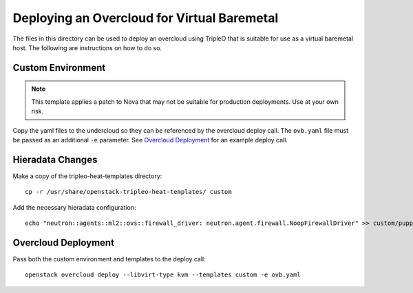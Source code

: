 Deploying an Overcloud for Virtual Baremetal
============================================

The files in this directory can be used to deploy an overcloud
using TripleO that is suitable for use as a virtual
baremetal host.  The following are instructions on how to do so.

Custom Environment
------------------

.. note::

    This template applies a patch to Nova that may not be suitable
    for production deployments.  Use at your own risk.

Copy the yaml files to the undercloud so they can be referenced by
the overcloud deploy call.  The ``ovb.yaml`` file must be passed
as an additional ``-e`` parameter.  See `Overcloud Deployment`_ for
an example deploy call.

Hieradata Changes
-----------------

Make a copy of the tripleo-heat-templates directory::

    cp -r /usr/share/openstack-tripleo-heat-templates/ custom

Add the necessary hieradata configuration::

    echo "neutron::agents::ml2::ovs::firewall_driver: neutron.agent.firewall.NoopFirewallDriver" >> custom/puppet/hieradata/common.yaml

Overcloud Deployment
--------------------

Pass both the custom environment and templates to the deploy call::

    openstack overcloud deploy --libvirt-type kvm --templates custom -e ovb.yaml
